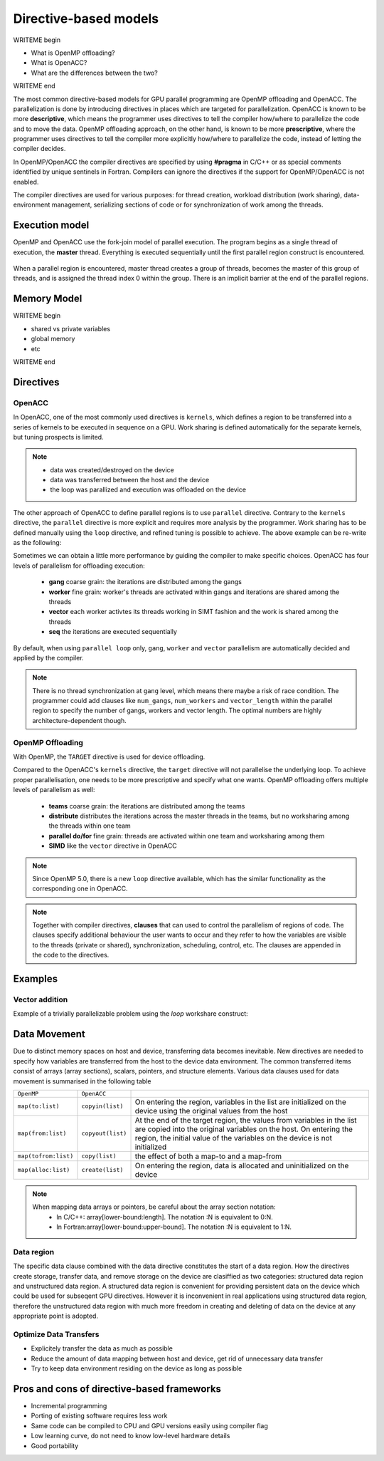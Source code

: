 .. _directive-based-models:

Directive-based models
======================

.. questions::

   - q1
   - q2

.. objectives::

   - o1
   - o2

.. instructor-note::

   - 60 min teaching
   - 30 min exercises

WRITEME begin

- What is OpenMP offloading?
- What is OpenACC?
- What are the differences between the two?

WRITEME end

The most common directive-based models for GPU parallel programming are OpenMP offloading and OpenACC. 
The parallelization is done by introducing directives in places which are targeted for parallelization. 
OpenACC is known to be more **descriptive**, which means the programmer uses directives to 
tell the compiler how/where to parallelize the code and to move the data. OpenMP offloading approach, 
on the other hand, is known to be more **prescriptive**, where the programmer uses directives to 
tell the compiler more explicitly how/where to parallelize the code, instead of letting the compiler decides.

In OpenMP/OpenACC the compiler directives are specified by using **#pragma** in C/C++ or as 
special comments identified by unique sentinels in Fortran. Compilers can ignore the 
directives if the support for OpenMP/OpenACC is not enabled.

The compiler directives are used for various purposes: for thread creation, workload 
distribution (work sharing), data-environment management, serializing sections of code or 
for synchronization of work among the threads.

Execution model 
~~~~~~~~~~~~~~~

OpenMP and OpenACC use the fork-join model of parallel execution. The program begins as a single 
thread of execution, the **master** thread. Everything is executed sequentially until the 
first parallel region construct is encountered. 

.. figure:: img/levels/threads.png
   :align: center

When a parallel region is encountered, master thread creates a group of threads, 
becomes the master of this group of threads, and is assigned the thread index 0 within 
the group. There is an implicit barrier at the end of the parallel regions. 

Memory Model
~~~~~~~~~~~~

WRITEME begin

- shared vs private variables
- global memory
- etc

WRITEME end


Directives
~~~~~~~~~~


OpenACC
^^^^^^^

In OpenACC, one of the most commonly used directives is ``kernels``,
which defines a region to be transferred into a series of kernels to be executed in sequence on a GPU. 
Work sharing is defined automatically for the separate kernels, but tuning prospects is limited.


.. challenge:: Example: ``kernels``

   .. tabs::

      .. tab:: C/C++

         .. literalinclude:: examples/acc/vec_add_kernels.c 
                        :language: cpp
                        :emphasize-lines: 17

      .. tab:: Fortran

         .. literalinclude:: examples/acc/vec_add_kernels.f90
                        :language: fortran
                        :emphasize-lines: 14,18



.. note:: 

    - data was created/destroyed on the device
    - data was transferred between the host and the device
    - the loop was parallized and execution was offloaded on the device


The other approach of OpenACC to define parallel regions is to use ``parallel`` directive.
Contrary to the ``kernels`` directive, the ``parallel`` directive is more explicit and requires 
more analysis by the programmer. Work sharing has to be defined manually using the ``loop`` directive, 
and refined tuning is possible to achieve. The above example can be re-write as the following:


.. challenge:: Example: ``parallel loop``

   .. tabs::

      .. tab:: C/C++

         .. literalinclude:: examples/acc/vec_add_loop.c 
                        :language: cpp
                        :emphasize-lines: 17

      .. tab:: Fortran

         .. literalinclude:: examples/acc/vec_add_loop.f90
                        :language: fortran
                        :emphasize-lines: 14,18



Sometimes we can obtain a little more performance by guiding the compiler to make specific choices. 
OpenACC has four levels of parallelism for offloading execution: 

  - **gang** coarse grain: the iterations are distributed among the gangs
  - **worker** fine grain: worker's threads are activated within gangs and iterations are shared among the threads 
  - **vector** each worker activtes its threads working in SIMT fashion and the work is shared among the threads
  - **seq** the iterations are executed sequentially

By default, when using ``parallel loop`` only, ``gang``, ``worker`` and ``vector`` parallelism are automatically decided and applied by the compiler. 



.. note:: 

    There is no thread synchronization at ``gang`` level, which means there maybe a risk of race condition.
    The programmer could add clauses like ``num_gangs``, ``num_workers`` and ``vector_length`` within the parallel region to specify the number of 
    gangs, workers and vector length. The optimal numbers are highly architecture-dependent though.





OpenMP Offloading
^^^^^^^^^^^^^^^^^

With OpenMP, the ``TARGET`` directive is used for device offloading. 

.. challenge:: Example: ``TARGET`` construct 

   .. tabs::

      .. tab:: C/C++

         .. literalinclude:: examples/omp/vec_add_target.c 
                        :language: cpp
                        :emphasize-lines: 16

      .. tab:: Fortran

         .. literalinclude:: examples/omp/vec_add_target.f90
                        :language: fortran
                        :emphasize-lines: 14,18


Compared to the OpenACC's ``kernels`` directive, the ``target`` directive will not parallelise the underlying loop. 
To achieve proper parallelisation, one needs to be more prescriptive and specify what one wants. 
OpenMP offloading offers multiple levels of parallelism as well:

  - **teams** coarse grain: the iterations are distributed among the teams
  - **distribute** distributes the iterations across the master threads in the teams, but no worksharing among the threads within one team
  - **parallel do/for** fine grain: threads are activated within one team and worksharing among them
  - **SIMD** like the ``vector`` directive in OpenACC


.. note:: 

    Since OpenMP 5.0, there is a new ``loop`` directive available, which has the similar functionality as the corresponding one in OpenACC.


.. challenge:: Syntax for ``loop`` directive

   .. tabs::

      .. tab:: C/C++

             .. code-block:: c
             	:emphasize-lines: 1

                  #pragma omp target teams loop
                      for (i = 0; i < NX; i++) {
                          vecC[i] = vecA[i] + vecB[i];
                      }
		  


      .. tab:: Fortran

             .. code-block:: fortran
             	:emphasize-lines: 1,5

		  !$omp target teams loop
		  do i = 1, nx
                     vecC(i) = vecA(i) + vecB(i)
                  end do
		  !$omp end target teams loop



.. note:: 

    Together with compiler directives, **clauses** that  can used to control  
    the parallelism of regions of code. The clauses specify additional behaviour the user wants 
    to occur and they refer to how the variables are visible to the threads (private or shared), 
    synchronization, scheduling, control, etc. The clauses are appended in the code to the directives.


Examples
~~~~~~~~

Vector addition
^^^^^^^^^^^^^^^

Example of a trivially parallelizable problem using the *loop* workshare construct:


.. tabs::

   .. tab:: OpenMP 
      
      .. tabs::

         .. tab::  C/C++

            .. code-block:: C++
            
               #include <stdio.h>
               #include <math.h>
               #define NX 102400

               int main(void){
                   double vecA[NX],vecB[NX],vecC[NX];

                   /* Initialize vectors */
                   for (int i = 0; i < NX; i++) {
                       vecA[i] = 1.0;
                       vecB[i] = 1.0;
                   }  

		   #pragma omp target teams distribute parallel for
		   {
		       for (int i = 0; i < NX; i++) {
			  vecC[i] = vecA[i] + vecB[i];
		       }
		   }
               }
                              
         .. tab::  Fortran
      
            .. code-block:: Fortran
         
               program vecsum
                   implicit none
 
                   integer, parameter :: nx = 102400
                   real, dimension(nx) :: vecA,vecB,vecC
                   integer :: i

                   ! Initialization of vectors
                   do i = 1, nx
                      vecA(i) = 1.0
                      vecB(i) = 1.0
                   end do     

                  !$omp target teams distribute parallel do
                       do i=1,nx
                           vecC(i) = vecA(i) + vecB(i)
                       enddo  
                  !$omp end target teams distribute parallel do
               end program vecsum

   .. tab:: OpenACC 
      
      .. tabs::

         .. tab:: C/C++
      
            .. code-block:: C++

               #include <stdio.h>
               #include <openacc.h>
               #define NX 102400

	       int main(void) {
		   double vecA[NX], vecB[NX], vecC[NX];

		   /* Initialization of the vectors */
		   for (int i = 0; i < NX; i++) {
		       vecA[i] = 1.0;
		       vecB[i] = 1.0;
		   }
		   #pragma acc parallel loop
		   {
		       for (int i = 0; i < NX; i++) {
			   vecC[i] = vecA[i] + vecB[i];
		       }
		   }
	       }         

	 .. tab:: Fortran

	    .. code-block:: Fortran

	       program vecsum
		   implicit none

		   integer, parameter :: nx = 102400
		   real, dimension(:), allocatable :: vecA,vecB,vecC
		   integer :: i

		   allocate (vecA(nx), vecB(nx),vecC(nx))
		   ! Initialization of vectors
		   do i = 1, nx
		      vecA(i) = 1.0
		      vecB(i) = 1.0
		   end do     

		   !$acc parallel loop
		       do i=1,nx
			   vecC(i) = vecA(i) + vecB(i)
		       enddo  
		   !$acc end parallel loop
	       end program vecsum



Data Movement
~~~~~~~~~~~~~

Due to distinct memory spaces on host and device, transferring data becomes inevitable. 
New directives are needed to specify how variables are transferred from the host to the device data environment. 
The common transferred items consist of arrays (array sections), scalars, pointers, and structure elements. 
Various data clauses used for data movement is summarised in the following table

.. csv-table::
   :widths: auto
   :delim: ;

   ``OpenMP`` ; ``OpenACC`` ; 
   ``map(to:list)`` ; ``copyin(list)`` ; On entering the region, variables in the list are initialized on the device using the original values from the host
   ``map(from:list)`` ; ``copyout(list)`` ;  At the end of the target region, the values from variables in the list are copied into the original variables on the host. On entering the region, the initial value of the variables on the device is not initialized       
   ``map(tofrom:list)`` ; ``copy(list)`` ; the effect of both a map-to and a map-from
   ``map(alloc:list)`` ;  ``create(list)`` ; On entering the region, data is allocated and uninitialized on the device


.. +----------------------+-------------------+----------------------------------------------+
   |                      |                   |                                              |
   +======================+==================================================================+
   | OpenMP               | OpenACC           |                                              |
   +----------------------+-------------------+----------------------------------------------+
   | ``map(to:list)``     | ``copyin(list)``  |On entering the region, variables in the list |
   |                      |                   |are initialized on the device using the       |
   |                      |                   |original values from the host                 |
   +----------------------+-------------------+----------------------------------------------+
   | ``map(from:list)``   | ``copyout(list)`` | At the end of the target region, the values  |
   |                      |                   |from variables in the list are copied into    |
   |                      |                   |the original variables on the host. On        |
   |                      |                   |entering the region, the initial value of the |
   |                      |                   |variables on the device is not initialized    |
   +----------------------+-------------------+----------------------------------------------+
   | ``map(tofrom:list)`` | ``copy(list)``    |the effect of both a map-to/copyin and        |
   |                      |                   |a map-from/copyout                            |
   +----------------------+-------------------+----------------------------------------------+
   | ``map(alloc:list)``  | ``create(list)``  |On entering the region, data is allocated and |
   |                      |                   |uninitialized on the device                   |
   +----------------------+-------------------+----------------------------------------------+
 
   

.. note::

	When mapping data arrays or pointers, be careful about the array section notation:
	  - In C/C++: array[lower-bound:length]. The notation :N is equivalent to 0:N.
	  - In Fortran:array[lower-bound:upper-bound]. The notation :N is equivalent to 1:N.


Data region
^^^^^^^^^^^

The specific data clause combined with the data directive constitutes the start of a data region.
How the directives create storage, transfer data, and remove storage on the device are clasiffied as two categories: 
structured data region and unstructured data region. 
A structured data region is convenient for providing persistent data on the device which could be used for subseqent GPU directives.
However it is inconvenient in real applications using structured data region, therefore the unstructured data region  
with much more freedom in creating and deleting of data on the device at any appropriate point is adopted.


.. challenge:: Syntax for structured data region

.. tabs::

   .. tab:: OpenMP 

      .. tabs::

	 .. tab:: C/C++

		.. code-block:: c

		     #pragma omp target data [clauses]
			{structured-block}


	 .. tab:: Fortran

		.. code-block:: fortran

		     !$omp target data [clauses]
		        structured-block
		     !$omp end target data


   .. tab:: OpenACC 

      .. tabs::

	 .. tab:: C/C++

		.. code-block:: c

		     #pragma acc data [clauses]
	                {structured-block}



	 .. tab:: Fortran

		.. code-block:: fortran

		     !$acc data [clauses]
		        structured-block
		     !$acc end data



.. challenge:: Syntax for unstructured data region

.. tabs::

   .. tab:: OpenMP 

      .. tabs::

	 .. tab:: C/C++

		.. code-block:: c

		     #pragma omp target enter data [clauses]

		.. code-block:: c

		     #pragma omp target exit data
	   


	 .. tab:: Fortran

		.. code-block:: fortran

		     !$omp target enter data [clauses] 

		.. code-block:: fortran

		     !$omp target exit data


   .. tab:: OpenACC 

      .. tabs::

	 .. tab:: C/C++

		.. code-block:: c

		     #pragma acc enter data [clauses]

		.. code-block:: c

		     #pragma acc exit data



	 .. tab:: Fortran

		.. code-block:: fortran

		     !$acc enter data [clauses] 

		.. code-block:: fortran

		     !$acc exit data



.. keypoints::

  Structured Data Region
    - start and end points within a single subroutine
    - Memory exists within the data region

  Unstructured Data Region
    - multiple start and end points across different subroutines
    - Memory exists until explicitly deallocated


Optimize Data Transfers
^^^^^^^^^^^^^^^^^^^^^^^

- Explicitely transfer the data as much as possible
- Reduce the amount of data mapping between host and device, get rid of unnecessary data transfer
- Try to keep data environment residing on the device as long as possible




Pros and cons of directive-based frameworks
~~~~~~~~~~~~~~~~~~~~~~~~~~~~~~~~~~~~~~~~~~~

- Incremental programming
- Porting of existing software requires less work
- Same code can be compiled to CPU and GPU versions easily using compiler flag
- Low learning curve, do not need to know low-level hardware details
- Good portability


.. keypoints::

   - k1
   - k2

